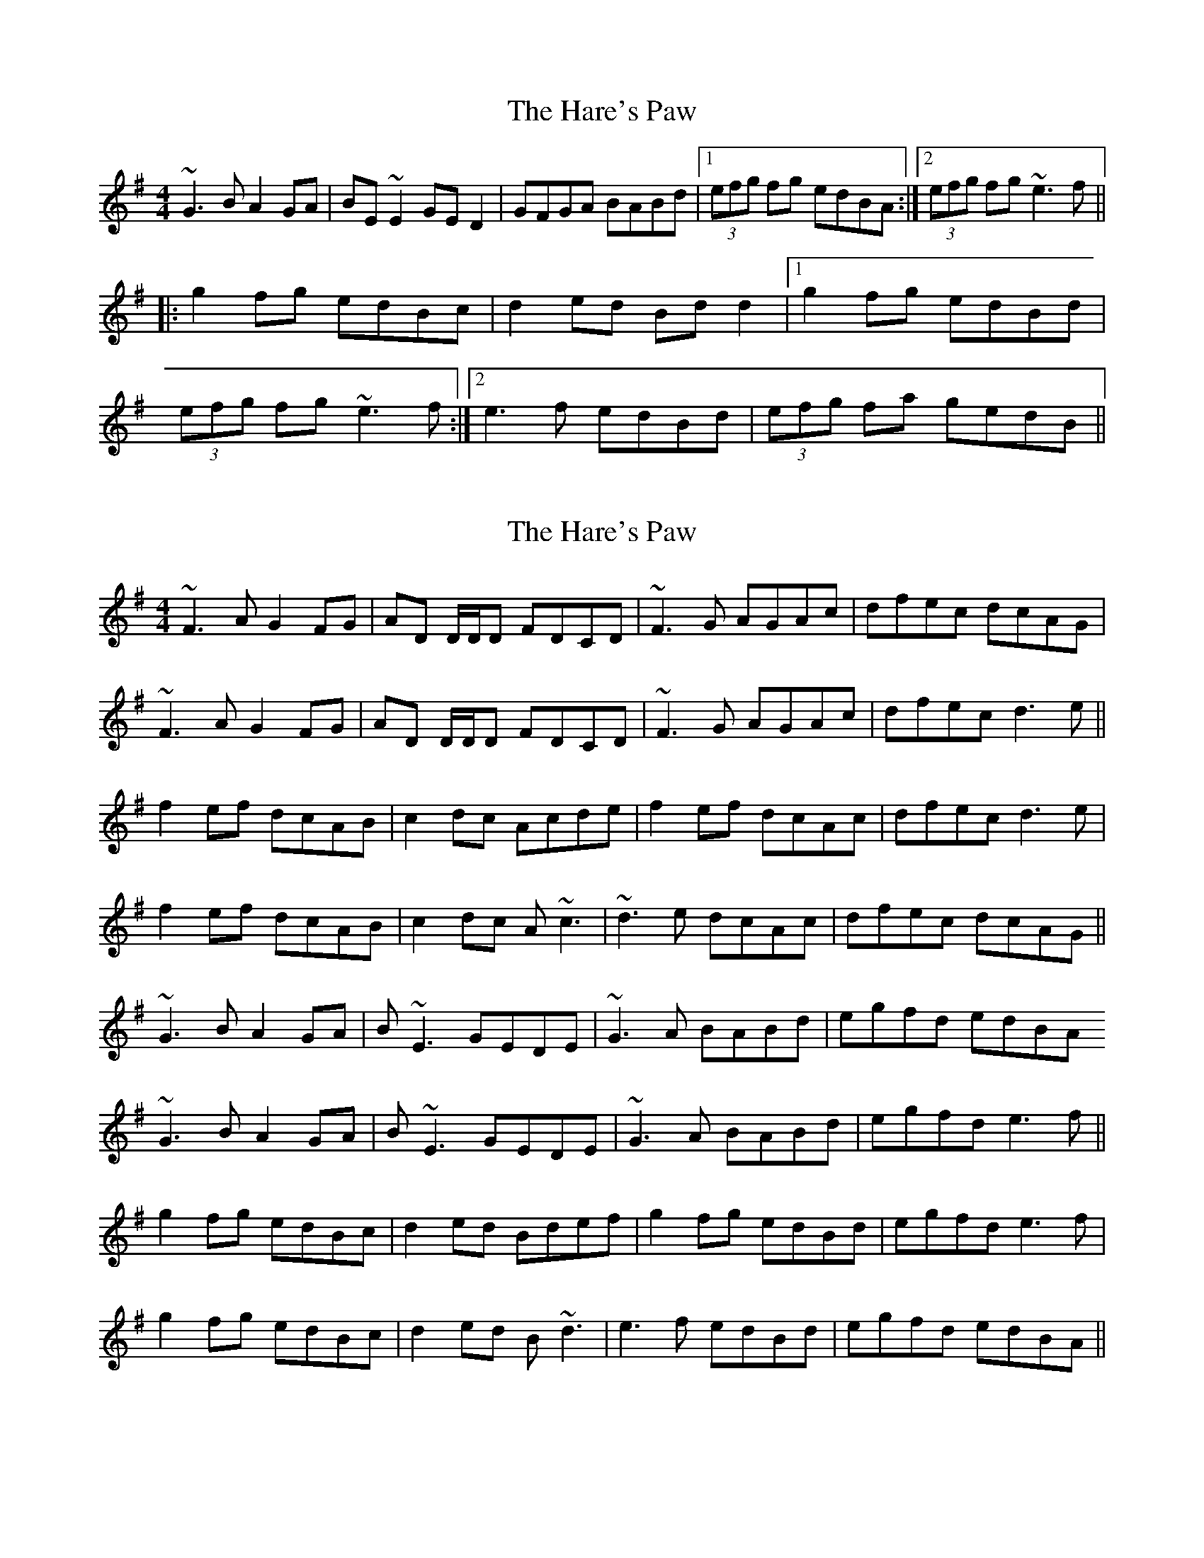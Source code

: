 X: 1
T: Hare's Paw, The
Z: Bannerman
S: https://thesession.org/tunes/1462#setting1462
R: reel
M: 4/4
L: 1/8
K: Gmaj
~G3B A2GA|BE~E2 GED2|GFGA BABd|1 (3efg fg edBA:|2 (3efg fg ~e3f||
|:g2fg edBc|d2 ed Bd d2|1 g2fg edBd|
(3efg fg ~e3f:|2 e3f edBd| (3efg fa gedB||
X: 2
T: Hare's Paw, The
Z: Will Harmon
S: https://thesession.org/tunes/1462#setting14852
R: reel
M: 4/4
L: 1/8
K: Gmaj
~F3A G2 FG|AD D/D/D FDCD|~F3G AGAc|dfec dcAG|~F3A G2 FG|AD D/D/D FDCD|~F3G AGAc|dfec d3 e||f2 ef dcAB|c2 dc Acde|f2 ef dcAc|dfec d3 e|f2 ef dcAB|c2 dc A~c3|~d3e dcAc|dfec dcAG||~G3B A2 GA|B~E3 GEDE|~G3A BABd|egfd edBA~G3B A2 GA|B~E3 GEDE|~G3A BABd|egfd e3 f||g2 fg edBc|d2 ed Bdef|g2 fg edBd|egfd e3f|g2 fg edBc|d2 ed B~d3|e3f edBd|egfd edBA||
X: 3
T: Hare's Paw, The
Z: Dan the Man
S: https://thesession.org/tunes/1462#setting14853
R: reel
M: 4/4
L: 1/8
K: Gmaj
|G2GA B2Bd|B2BA E2ED|G2GA BABd|efgf edBA|G2GA B2Bd|B2BA E3D|G2GA BABd|egfd e2ef||gfaf gfed|Bdfd B2ef|gfaf gfed|Bdef e2ef||gfaf gfed|Bdfd B2ef|bgaf gfed|efgf edBA|
X: 4
T: Hare's Paw, The
Z: m.r.kelahan
S: https://thesession.org/tunes/1462#setting14854
R: reel
M: 4/4
L: 1/8
K: Emin
|: A | GFGA BEE2 | Bcdc BEE2 | GFGA BABd |1 eged edB :|2 egfd e2e ||
| f || gfga edBd | d2ed Bdd2 | gfga edBd | egfd e2ef |
gfga edBd | d2ed Bdd2 | bgaf gefd | egfd edB ||
|: Em4 | Bm2 Em2 | G2 Bm2 | C D Em Bm | Em4 :|
|| G4 | D2 Bm2 | C2 G2 | C D Em2 |
G4 | D2 Bm2 | Em2 A72 | C D Em2 ||
X: 5
T: Hare's Paw, The
Z: Phantom Button
S: https://thesession.org/tunes/1462#setting14855
R: reel
M: 4/4
L: 1/8
K: Gmaj
~G3A BE~E2|dBAc BE~E2|~G3A BABd|egfg edBA|~G3A BE~E2|dBAc BE~E2|~G3A BABd|egfg edB/c/d||g2 af gfed|B/c/dgd B/c/def|g2 af gfed|B/c/defe3f|g2 af gfed|B/c/dgd B/c/dga|bgaf gfed|egfg edBA||
X: 6
T: Hare's Paw, The
Z: Shan
S: https://thesession.org/tunes/1462#setting24281
R: reel
M: 4/4
L: 1/8
K: Edor
~G2 GA Be~e2|.D2 AD BEED|~G2 GA .B2Bd|egfg edBA|
~G2 GA BE~E2|BBAD BEED|~G2 GA .B2Bd|egfg ~e2ef||
.g2 bg gfed|Bdgd Bd.d2|gbaf gfed|egfg ~e2ef|
.g2 bg gfed|Bdgd Bd.d2|gbaf gfed|egfg edBA:||
X: 7
T: Hare's Paw, The
Z: aidriano
S: https://thesession.org/tunes/1462#setting26848
R: reel
M: 4/4
L: 1/8
K: Gmaj
|:GFGA BE ~E2|BcAc BE ~E2|GFGA BABd|(3efg fd e2 dB|
GFGA BE ~E2|BcAc BE ~E2|GFGA BABd|1 (3efg fd e2 z2:|2 (3efg fd e2 zf||
|:~g2 af gfed|Bd ~d2 Bddf|~g2 af gfed|(3efg fd e2 ef|
geaf gfed|BdGd Bdef|gbaf gfed|1(3efg fd e2 zf:|2(3efg fd e2 z2||
X: 8
T: Hare's Paw, The
Z: Ian Varley
S: https://thesession.org/tunes/1462#setting30783
R: reel
M: 4/4
L: 1/8
K: Gmaj
G3B A2GA | BE~E2 BE~E2 | G3B A2GA | Bgfg edBA |
G3B A2GA | BE~E2 BE~E2 | G3B A2GA | Bgfg e2ef ||
g2fg edBd | edgf edBd | g2fg edBd | edgf e2ef |
g2fg edBd | edgf edBd | e3d efge | dBAB GDED :|
